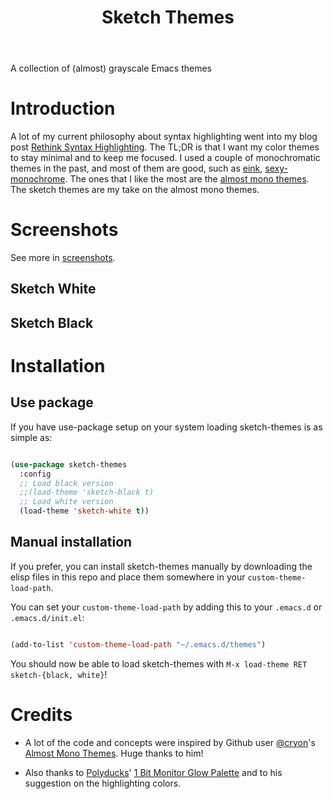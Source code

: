 #+TITLE:Sketch Themes

A collection of (almost) grayscale Emacs themes

* Introduction
A lot of my current philosophy about syntax highlighting went into my blog post
[[https://dawranliou.com/blog/rethink-syntax-highlighting/][Rethink Syntax Highlighting]]. The TL;DR is that I want my color themes to stay
minimal and to keep me focused. I used a couple of monochromatic themes in the
past, and most of them are good, such as [[https://github.com/maio/eink-emacs][eink]], [[https://github.com/voloyev/sexy-monochrome-theme][sexy-monochrome]]. The ones that I
like the most are the [[https://github.com/cryon/almost-mono-themes][almost mono themes]]. The sketch themes are my take on the
almost mono themes.

* Screenshots
See more in [[file:screenshots/README.org][screenshots]].

** Sketch White
[[file:screenshots/white-prog.png]]

** Sketch Black
[[file:screenshots/black-prog.png]]

* Installation
** Use package
If you have use-package setup on your system loading sketch-themes is as
simple as:

#+begin_src emacs-lisp

  (use-package sketch-themes
    :config
    ;; Load black version
    ;;(load-theme 'sketch-black t)
    ;; Load white version
    (load-theme 'sketch-white t))

#+end_src

** Manual installation
If you prefer, you can install sketch-themes manually by downloading the
elisp files in this repo and place them somewhere in your
=custom-theme-load-path=.

You can set your =custom-theme-load-path= by adding this to your =.emacs.d= or
=.emacs.d/init.el=:

#+begin_src emacs-lisp

  (add-to-list 'custom-theme-load-path "~/.emacs.d/themes")

#+end_src

You should now be able to load sketch-themes with ~M-x load-theme RET
sketch-{black, white}~!

* Credits
- A lot of the code and concepts were inspired by Github user [[https://github.com/cryon][@cryon]]'s [[https://github.com/cryon/almost-mono-themes][Almost
  Mono Themes]]. Huge thanks to him!

- Also thanks to [[https://twitter.com/Polyducks][Polyducks]]' [[https://lospec.com/palette-list/1bit-monitor-glow][1 Bit Monitor Glow Palette]] and to his suggestion on
  the highlighting colors.
